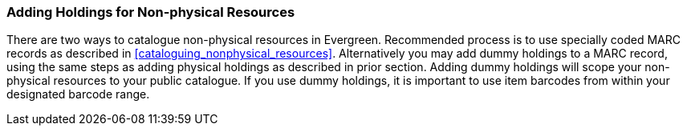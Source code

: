 Adding Holdings for Non-physical Resources
~~~~~~~~~~~~~~~~~~~~~~~~~~~~~~~~~~~~~~~~~~

There are two ways to catalogue non-physical resources in Evergreen. Recommended process is to use specially coded MARC records as described in xref:cataloguing_nonphysical_resources[]. Alternatively you may add dummy holdings to a MARC record, using the same steps as adding physical holdings as described in prior section. Adding dummy holdings will scope your non-physical resources to your public catalogue. If you use dummy holdings, it is important to use item barcodes from within your designated barcode range.
